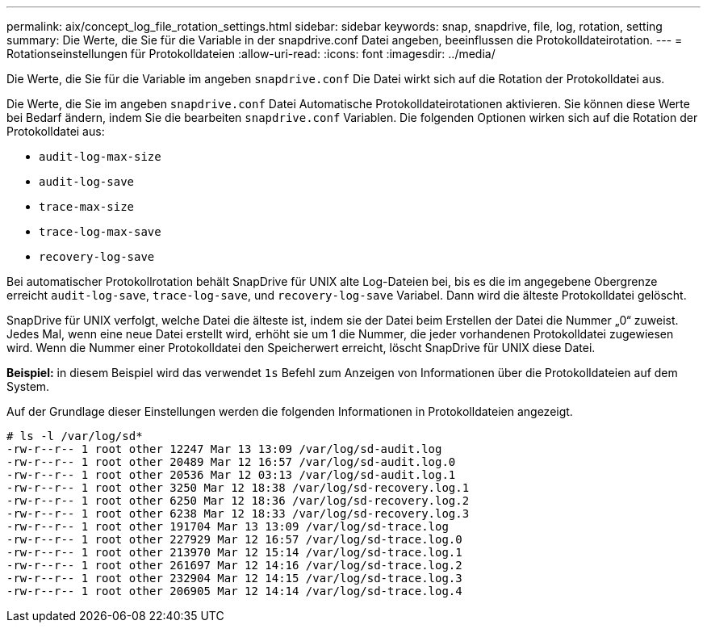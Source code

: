 ---
permalink: aix/concept_log_file_rotation_settings.html 
sidebar: sidebar 
keywords: snap, snapdrive, file, log, rotation, setting 
summary: Die Werte, die Sie für die Variable in der snapdrive.conf Datei angeben, beeinflussen die Protokolldateirotation. 
---
= Rotationseinstellungen für Protokolldateien
:allow-uri-read: 
:icons: font
:imagesdir: ../media/


[role="lead"]
Die Werte, die Sie für die Variable im angeben `snapdrive.conf` Die Datei wirkt sich auf die Rotation der Protokolldatei aus.

Die Werte, die Sie im angeben `snapdrive.conf` Datei Automatische Protokolldateirotationen aktivieren. Sie können diese Werte bei Bedarf ändern, indem Sie die bearbeiten `snapdrive.conf` Variablen. Die folgenden Optionen wirken sich auf die Rotation der Protokolldatei aus:

* `audit-log-max-size`
* `audit-log-save`
* `trace-max-size`
* `trace-log-max-save`
* `recovery-log-save`


Bei automatischer Protokollrotation behält SnapDrive für UNIX alte Log-Dateien bei, bis es die im angegebene Obergrenze erreicht `audit-log-save`, `trace-log-save`, und `recovery-log-save` Variabel. Dann wird die älteste Protokolldatei gelöscht.

SnapDrive für UNIX verfolgt, welche Datei die älteste ist, indem sie der Datei beim Erstellen der Datei die Nummer „0“ zuweist. Jedes Mal, wenn eine neue Datei erstellt wird, erhöht sie um 1 die Nummer, die jeder vorhandenen Protokolldatei zugewiesen wird. Wenn die Nummer einer Protokolldatei den Speicherwert erreicht, löscht SnapDrive für UNIX diese Datei.

*Beispiel:* in diesem Beispiel wird das verwendet `1s` Befehl zum Anzeigen von Informationen über die Protokolldateien auf dem System.

Auf der Grundlage dieser Einstellungen werden die folgenden Informationen in Protokolldateien angezeigt.

[listing]
----
# ls -l /var/log/sd*
-rw-r--r-- 1 root other 12247 Mar 13 13:09 /var/log/sd-audit.log
-rw-r--r-- 1 root other 20489 Mar 12 16:57 /var/log/sd-audit.log.0
-rw-r--r-- 1 root other 20536 Mar 12 03:13 /var/log/sd-audit.log.1
-rw-r--r-- 1 root other 3250 Mar 12 18:38 /var/log/sd-recovery.log.1
-rw-r--r-- 1 root other 6250 Mar 12 18:36 /var/log/sd-recovery.log.2
-rw-r--r-- 1 root other 6238 Mar 12 18:33 /var/log/sd-recovery.log.3
-rw-r--r-- 1 root other 191704 Mar 13 13:09 /var/log/sd-trace.log
-rw-r--r-- 1 root other 227929 Mar 12 16:57 /var/log/sd-trace.log.0
-rw-r--r-- 1 root other 213970 Mar 12 15:14 /var/log/sd-trace.log.1
-rw-r--r-- 1 root other 261697 Mar 12 14:16 /var/log/sd-trace.log.2
-rw-r--r-- 1 root other 232904 Mar 12 14:15 /var/log/sd-trace.log.3
-rw-r--r-- 1 root other 206905 Mar 12 14:14 /var/log/sd-trace.log.4
----